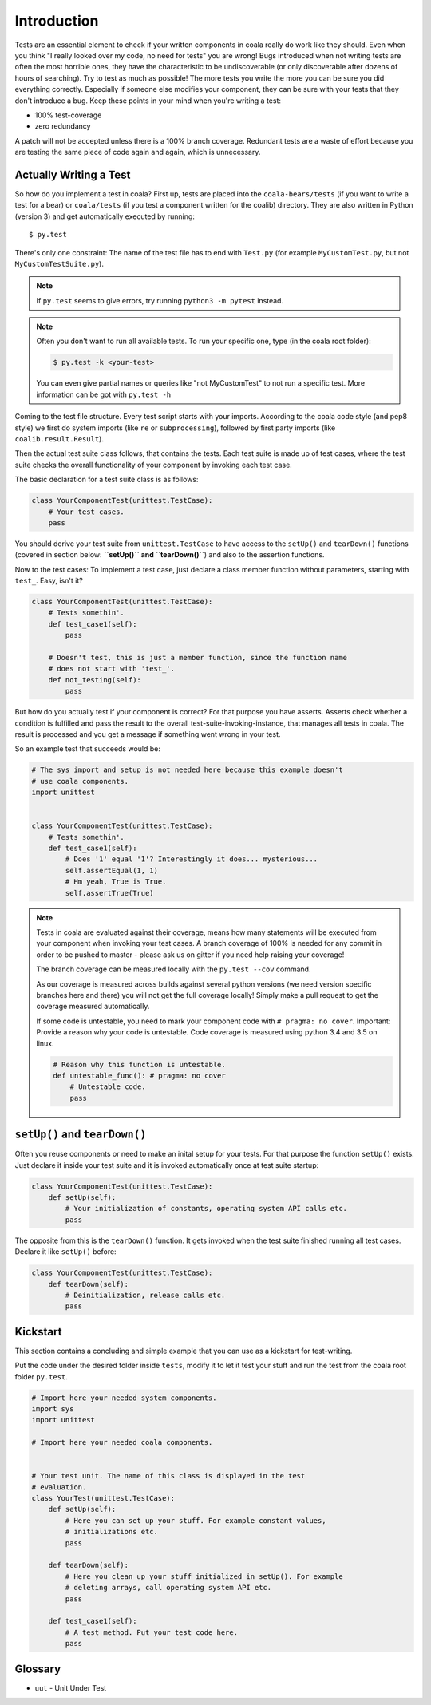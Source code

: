 Introduction
============

Tests are an essential element to check if your written components in
coala really do work like they should. Even when you think "I really
looked over my code, no need for tests" you are wrong! Bugs introduced
when not writing tests are often the most horrible ones, they have the
characteristic to be undiscoverable (or only discoverable after dozens
of hours of searching). Try to test as much as possible! The more tests
you write the more you can be sure you did everything correctly.
Especially if someone else modifies your component, they can be sure with
your tests that they don't introduce a bug. Keep these points in your mind
when you're writing a test:

- 100% test-coverage
- zero redundancy

A patch will not be accepted unless there is a 100% branch coverage.
Redundant tests are a waste of effort because you are testing the same piece
of code again and again, which is unnecessary.

Actually Writing a Test
-----------------------

So how do you implement a test in coala? First up, tests are placed into
the ``coala-bears/tests`` (if you want to write a test for a bear) or
``coala/tests`` (if you test a component written for the coalib)
directory. They are also written in Python (version 3) and get
automatically executed by running:

::

    $ py.test

There's only one constraint:
The name of the test file has to end with ``Test.py`` (for example
``MyCustomTest.py``, but not ``MyCustomTestSuite.py``).

.. note::
    If ``py.test`` seems to give errors, try running ``python3 -m pytest``
    instead.

.. note::

    Often you don't want to run all available tests. To run your
    specific one, type (in the coala root folder):

    .. code:: shell

        $ py.test -k <your-test>

    You can even give partial names or queries like "not MyCustomTest"
    to not run a specific test. More information can be got with
    ``py.test -h``

Coming to the test file structure. Every test script starts with your
imports. According to the coala code style (and pep8 style) we first do
system imports (like ``re`` or ``subprocessing``), followed by first party
imports (like ``coalib.result.Result``).

Then the actual test suite class follows, that contains the tests. Each
test suite is made up of test cases, where the test suite checks the
overall functionality of your component by invoking each test case.

The basic declaration for a test suite class is as follows:

.. code:: python

    class YourComponentTest(unittest.TestCase):
        # Your test cases.
        pass

You should derive your test suite from ``unittest.TestCase`` to have
access to the ``setUp()`` and ``tearDown()`` functions (covered in
section below: **``setUp()`` and ``tearDown()``**) and also to the
assertion functions.

Now to the test cases: To implement a test case, just declare a class
member function without parameters, starting with ``test_``. Easy, isn't
it?

.. code:: python

    class YourComponentTest(unittest.TestCase):
        # Tests somethin'.
        def test_case1(self):
            pass

        # Doesn't test, this is just a member function, since the function name
        # does not start with 'test_'.
        def not_testing(self):
            pass

But how do you actually test if your component is correct? For that
purpose you have asserts. Asserts check whether a condition is fulfilled
and pass the result to the overall test-suite-invoking-instance, that
manages all tests in coala. The result is processed and you get a
message if something went wrong in your test.

.. seealso::

    `unittest assert-methods <https://docs.python.org/3/library/unittest.html#assert-methods>`_
        Documentation on the assert functions from python's inbuilt unittest.

So an example test that succeeds would be:

.. code:: python

    # The sys import and setup is not needed here because this example doesn't
    # use coala components.
    import unittest


    class YourComponentTest(unittest.TestCase):
        # Tests somethin'.
        def test_case1(self):
            # Does '1' equal '1'? Interestingly it does... mysterious...
            self.assertEqual(1, 1)
            # Hm yeah, True is True.
            self.assertTrue(True)

.. note::

    Tests in coala are evaluated against their coverage, means how many
    statements will be executed from your component when invoking your
    test cases. A branch coverage of 100% is needed for any commit in
    order to be pushed to master - please ask us on gitter if you need
    help raising your coverage!


    The branch coverage can be measured locally with the
    ``py.test --cov`` command.

    .. seealso::

        Module :doc:`Executing Tests <Testing>`
            Documentation of running Tests with coverage

    As our coverage is measured across builds against several python
    versions (we need version specific branches here and there) you will
    not get the full coverage locally! Simply make a pull request to get
    the coverage measured automatically.

    If some code is untestable, you need to mark your component code
    with ``# pragma: no cover``. Important: Provide a reason why your
    code is untestable. Code coverage is measured using python 3.4 and
    3.5 on linux.

    .. code:: python

        # Reason why this function is untestable.
        def untestable_func(): # pragma: no cover
            # Untestable code.
            pass

``setUp()`` and ``tearDown()``
------------------------------

Often you reuse components or need to make an inital setup for your
tests. For that purpose the function ``setUp()`` exists. Just declare it
inside your test suite and it is invoked automatically once at test
suite startup:

.. code:: python

    class YourComponentTest(unittest.TestCase):
        def setUp(self):
            # Your initialization of constants, operating system API calls etc.
            pass

The opposite from this is the ``tearDown()`` function. It gets invoked
when the test suite finished running all test cases. Declare it like
``setUp()`` before:

.. code:: python

    class YourComponentTest(unittest.TestCase):
        def tearDown(self):
            # Deinitialization, release calls etc.
            pass

Kickstart
---------

This section contains a concluding and simple example that you can use
as a kickstart for test-writing.

Put the code under the desired folder inside ``tests``,
modify it to let it test your stuff and run the test from
the coala root folder ``py.test``.

.. code:: python

    # Import here your needed system components.
    import sys
    import unittest

    # Import here your needed coala components.


    # Your test unit. The name of this class is displayed in the test
    # evaluation.
    class YourTest(unittest.TestCase):
        def setUp(self):
            # Here you can set up your stuff. For example constant values,
            # initializations etc.
            pass

        def tearDown(self):
            # Here you clean up your stuff initialized in setUp(). For example
            # deleting arrays, call operating system API etc.
            pass

        def test_case1(self):
            # A test method. Put your test code here.
            pass

Glossary
--------
- ``uut`` - Unit Under Test
